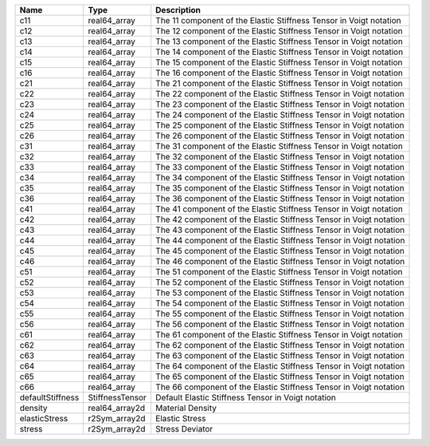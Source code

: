 

================ =============== ================================================================== 
Name             Type            Description                                                        
================ =============== ================================================================== 
c11              real64_array    The 11 component of the Elastic Stiffness Tensor in Voigt notation 
c12              real64_array    The 12 component of the Elastic Stiffness Tensor in Voigt notation 
c13              real64_array    The 13 component of the Elastic Stiffness Tensor in Voigt notation 
c14              real64_array    The 14 component of the Elastic Stiffness Tensor in Voigt notation 
c15              real64_array    The 15 component of the Elastic Stiffness Tensor in Voigt notation 
c16              real64_array    The 16 component of the Elastic Stiffness Tensor in Voigt notation 
c21              real64_array    The 21 component of the Elastic Stiffness Tensor in Voigt notation 
c22              real64_array    The 22 component of the Elastic Stiffness Tensor in Voigt notation 
c23              real64_array    The 23 component of the Elastic Stiffness Tensor in Voigt notation 
c24              real64_array    The 24 component of the Elastic Stiffness Tensor in Voigt notation 
c25              real64_array    The 25 component of the Elastic Stiffness Tensor in Voigt notation 
c26              real64_array    The 26 component of the Elastic Stiffness Tensor in Voigt notation 
c31              real64_array    The 31 component of the Elastic Stiffness Tensor in Voigt notation 
c32              real64_array    The 32 component of the Elastic Stiffness Tensor in Voigt notation 
c33              real64_array    The 33 component of the Elastic Stiffness Tensor in Voigt notation 
c34              real64_array    The 34 component of the Elastic Stiffness Tensor in Voigt notation 
c35              real64_array    The 35 component of the Elastic Stiffness Tensor in Voigt notation 
c36              real64_array    The 36 component of the Elastic Stiffness Tensor in Voigt notation 
c41              real64_array    The 41 component of the Elastic Stiffness Tensor in Voigt notation 
c42              real64_array    The 42 component of the Elastic Stiffness Tensor in Voigt notation 
c43              real64_array    The 43 component of the Elastic Stiffness Tensor in Voigt notation 
c44              real64_array    The 44 component of the Elastic Stiffness Tensor in Voigt notation 
c45              real64_array    The 45 component of the Elastic Stiffness Tensor in Voigt notation 
c46              real64_array    The 46 component of the Elastic Stiffness Tensor in Voigt notation 
c51              real64_array    The 51 component of the Elastic Stiffness Tensor in Voigt notation 
c52              real64_array    The 52 component of the Elastic Stiffness Tensor in Voigt notation 
c53              real64_array    The 53 component of the Elastic Stiffness Tensor in Voigt notation 
c54              real64_array    The 54 component of the Elastic Stiffness Tensor in Voigt notation 
c55              real64_array    The 55 component of the Elastic Stiffness Tensor in Voigt notation 
c56              real64_array    The 56 component of the Elastic Stiffness Tensor in Voigt notation 
c61              real64_array    The 61 component of the Elastic Stiffness Tensor in Voigt notation 
c62              real64_array    The 62 component of the Elastic Stiffness Tensor in Voigt notation 
c63              real64_array    The 63 component of the Elastic Stiffness Tensor in Voigt notation 
c64              real64_array    The 64 component of the Elastic Stiffness Tensor in Voigt notation 
c65              real64_array    The 65 component of the Elastic Stiffness Tensor in Voigt notation 
c66              real64_array    The 66 component of the Elastic Stiffness Tensor in Voigt notation 
defaultStiffness StiffnessTensor Default Elastic Stiffness Tensor in Voigt notation                 
density          real64_array2d  Material Density                                                   
elasticStress    r2Sym_array2d   Elastic Stress                                                     
stress           r2Sym_array2d   Stress Deviator                                                    
================ =============== ================================================================== 


